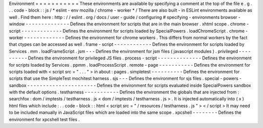 Environment
=
=
=
=
=
=
=
=
=
=
=
These
environments
are
available
by
specifying
a
comment
at
the
top
of
the
file
e
.
g
.
.
.
code
-
block
:
:
js
/
*
eslint
-
env
mozilla
/
chrome
-
worker
*
/
There
are
also
built
-
in
ESLint
environments
available
as
well
.
Find
them
here
:
http
:
/
/
eslint
.
org
/
docs
/
user
-
guide
/
configuring
#
specifying
-
environments
browser
-
window
-
-
-
-
-
-
-
-
-
-
-
-
-
-
Defines
the
environment
for
scripts
that
are
in
the
main
browser
.
xhtml
scope
.
chrome
-
script
-
-
-
-
-
-
-
-
-
-
-
-
-
Defines
the
environment
for
scripts
loaded
by
SpecialPowers
.
loadChromeScript
.
chrome
-
worker
-
-
-
-
-
-
-
-
-
-
-
-
-
Defines
the
environment
for
chrome
workers
.
This
differs
from
normal
workers
by
the
fact
that
ctypes
can
be
accessed
as
well
.
frame
-
script
-
-
-
-
-
-
-
-
-
-
-
-
Defines
the
environment
for
scripts
loaded
by
Services
.
mm
.
loadFrameScript
.
jsm
-
-
-
Defines
the
environment
for
jsm
files
(
javascript
modules
)
.
privileged
-
-
-
-
-
-
-
-
-
-
Defines
the
environment
for
privileged
JS
files
.
process
-
script
-
-
-
-
-
-
-
-
-
-
-
-
-
-
Defines
the
environment
for
scripts
loaded
by
Services
.
ppmm
.
loadProcessScript
.
remote
-
page
-
-
-
-
-
-
-
-
-
-
-
Defines
the
environment
for
scripts
loaded
with
<
script
src
=
"
.
.
.
"
>
in
about
:
pages
.
simpletest
-
-
-
-
-
-
-
-
-
-
Defines
the
environment
for
scripts
that
use
the
SimpleTest
mochitest
harness
.
sjs
-
-
-
Defines
the
environment
for
sjs
files
.
special
-
powers
-
sandbox
-
-
-
-
-
-
-
-
-
-
-
-
-
-
-
-
-
-
-
-
-
-
Defines
the
environment
for
scripts
evaluated
inside
SpecialPowers
sandbox
with
the
default
options
.
testharness
-
-
-
-
-
-
-
-
-
-
-
Defines
the
environment
the
globals
that
are
injected
from
:
searchfox
:
dom
/
imptests
/
testharness
.
js
<
dom
/
imptests
/
testharness
.
js
>
.
It
is
injected
automatically
into
(
x
)
html
files
which
include
:
.
.
code
-
block
:
:
html
<
script
src
=
"
/
resources
/
testharness
.
js
"
>
<
/
script
>
It
may
need
to
be
included
manually
in
JavaScript
files
which
are
loaded
into
the
same
scope
.
xpcshell
-
-
-
-
-
-
-
-
Defines
the
environment
for
xpcshell
test
files
.
